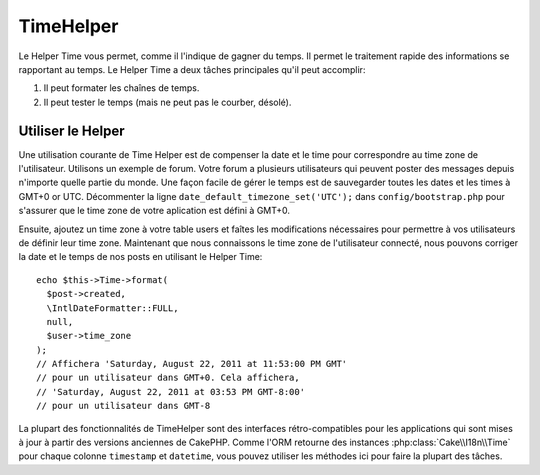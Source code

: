 TimeHelper
##########

.. php:namespace:: Cake\View\Helper

.. php:class:: TimeHelper(View $view, array $config = [])

Le Helper Time vous permet, comme il l'indique de gagner du temps. Il permet
le traitement rapide des informations se rapportant au temps. Le Helper
Time a deux tâches principales qu'il peut accomplir:

#. Il peut formater les chaînes de temps.
#. Il peut tester le temps (mais ne peut pas le courber, désolé).

Utiliser le Helper
==================

Une utilisation courante de Time Helper est de compenser la date et le time
pour correspondre au time zone de l'utilisateur. Utilisons un exemple de forum.
Votre forum a plusieurs utilisateurs qui peuvent poster des messages depuis
n'importe quelle partie du monde. Une façon facile de gérer le temps est de
sauvegarder toutes les dates et les times à GMT+0 or UTC. Décommenter la
ligne ``date_default_timezone_set('UTC');`` dans ``config/bootstrap.php`` pour
s'assurer que le time zone de votre aplication est défini à GMT+0.

Ensuite, ajoutez un time zone à votre table users et faîtes les modifications
nécessaires pour permettre à vos utilisateurs de définir leur time zone.
Maintenant que nous connaissons le time zone de l'utilisateur connecté, nous
pouvons corriger la date et le temps de nos posts en utilisant le Helper Time::

    echo $this->Time->format(
      $post->created,
      \IntlDateFormatter::FULL,
      null,
      $user->time_zone
    );
    // Affichera 'Saturday, August 22, 2011 at 11:53:00 PM GMT'
    // pour un utilisateur dans GMT+0. Cela affichera,
    // 'Saturday, August 22, 2011 at 03:53 PM GMT-8:00'
    // pour un utilisateur dans GMT-8

La plupart des fonctionnalités de TimeHelper sont des interfaces rétro-compatibles
pour les applications qui sont mises à jour à partir des versions anciennes de
CakePHP. Comme l'ORM retourne des instances :php:class:`Cake\\I18n\\Time` pour
chaque colonne ``timestamp`` et ``datetime``, vous pouvez utiliser les méthodes
ici pour faire la plupart des tâches.

.. meta::
    :title lang=fr: TimeHelper
    :description lang=fr: Time Helper vous aide à formater le temps et à tester le temps.
    :keywords lang=fr: time helper,temps,format time,timezone,unix epoch,time strings,time zone offset,utc,gmt
